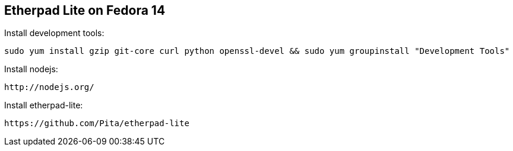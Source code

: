 
[[etherpad-lite-on-fedora-14]]
Etherpad Lite on Fedora 14
--------------------------

Install development tools:

-----------------------------------------------------------------------------------------------------
sudo yum install gzip git-core curl python openssl-devel && sudo yum groupinstall "Development Tools"
-----------------------------------------------------------------------------------------------------

Install nodejs:

------------------
http://nodejs.org/
------------------

Install etherpad-lite:

-------------------------------------
https://github.com/Pita/etherpad-lite
-------------------------------------
